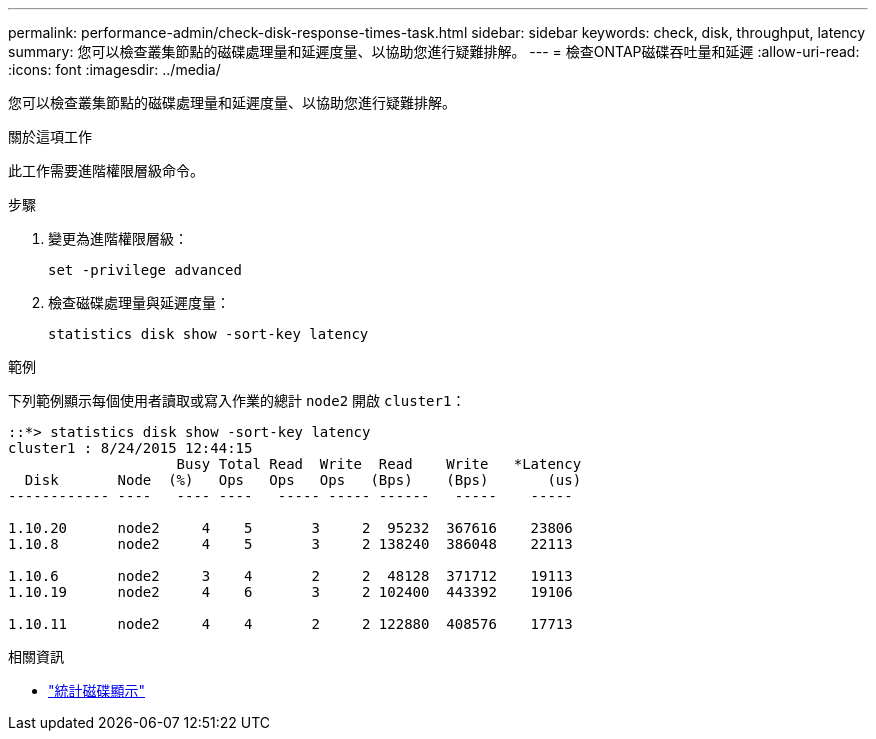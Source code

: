 ---
permalink: performance-admin/check-disk-response-times-task.html 
sidebar: sidebar 
keywords: check, disk, throughput, latency 
summary: 您可以檢查叢集節點的磁碟處理量和延遲度量、以協助您進行疑難排解。 
---
= 檢查ONTAP磁碟吞吐量和延遲
:allow-uri-read: 
:icons: font
:imagesdir: ../media/


[role="lead"]
您可以檢查叢集節點的磁碟處理量和延遲度量、以協助您進行疑難排解。

.關於這項工作
此工作需要進階權限層級命令。

.步驟
. 變更為進階權限層級：
+
`set -privilege advanced`

. 檢查磁碟處理量與延遲度量：
+
`statistics disk show -sort-key latency`



.範例
下列範例顯示每個使用者讀取或寫入作業的總計 `node2` 開啟 `cluster1`：

[listing]
----
::*> statistics disk show -sort-key latency
cluster1 : 8/24/2015 12:44:15
                    Busy Total Read  Write  Read    Write   *Latency
  Disk       Node  (%)   Ops   Ops   Ops   (Bps)    (Bps)       (us)
------------ ----   ---- ----   ----- ----- ------   -----    -----

1.10.20      node2     4    5       3     2  95232  367616    23806
1.10.8       node2     4    5       3     2 138240  386048    22113

1.10.6       node2     3    4       2     2  48128  371712    19113
1.10.19      node2     4    6       3     2 102400  443392    19106

1.10.11      node2     4    4       2     2 122880  408576    17713
----
[]
====
.相關資訊
* link:https://docs.netapp.com/us-en/ontap-cli/statistics-disk-show.html["統計磁碟顯示"^]


====